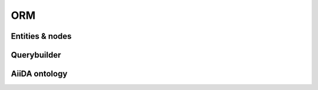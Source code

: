 .. _internal_architecture:orm:

****
ORM
****


.. _internal_architecture:orm:entities:

Entities & nodes
=================


.. _internal_architecture:orm:querybuilder:

Querybuilder
=============


.. _internal_architecture:orm:ontology:

AiiDA ontology
===============


